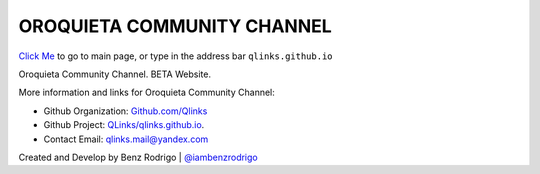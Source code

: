 OROQUIETA COMMUNITY CHANNEL
-------------------------------
`Click Me <https://oroquietacommunitychannel.github.io>`__ to go to main page, or type in the address bar ``qlinks.github.io``

Oroquieta Community Channel. BETA Website.

More information and links for Oroquieta Community Channel:

-  Github Organization: `Github.com/Qlinks <https://Github.com/QLinks>`__
-  Github Project: `QLinks/qlinks.github.io <https://Github.com/QLinks/qlinks.github.io>`__.
-  Contact Email: qlinks.mail@yandex.com

Created and Develop by Benz Rodrigo | `@iambenzrodrigo <https://Github.com/iambenzrodrigo>`__
